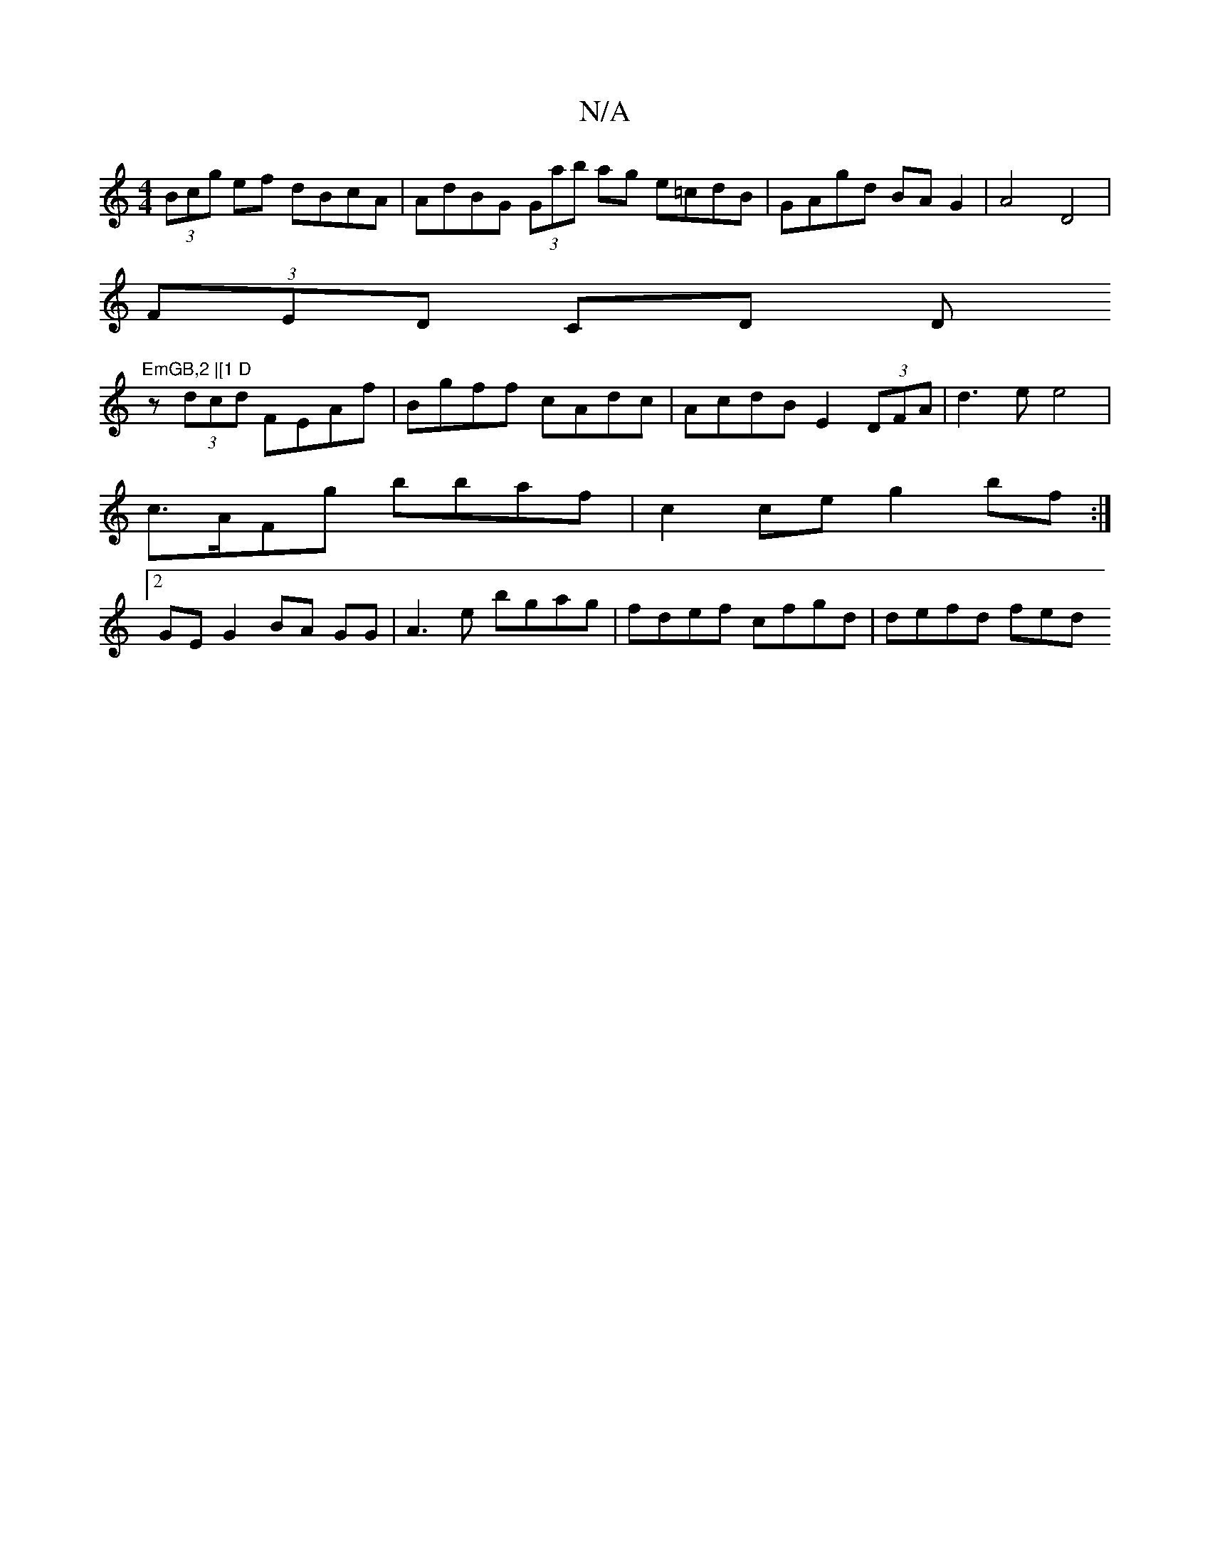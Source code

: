X:1
T:N/A
M:4/4
R:N/A
K:Cmajor
 (3Bcg ef dBcA | AdBG (3Gab ag e=cdB|GAgd BAG2|A4 D4 |
(3FED CD D"EmGB,2 |[1 D
z (3dcd FEAf | Bgff cAdc | AcdB E2 (3DFA | d3 e e4 |
c>AFg bbaf|c2 ce g2 bf:|
[2 GE G2 BA GG|A3 e bgag|fdef cfgd|defd fed